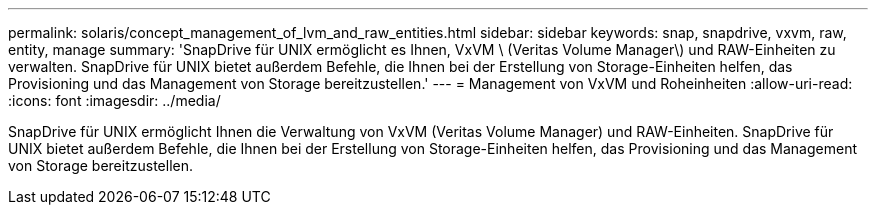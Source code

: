 ---
permalink: solaris/concept_management_of_lvm_and_raw_entities.html 
sidebar: sidebar 
keywords: snap, snapdrive, vxvm, raw, entity, manage 
summary: 'SnapDrive für UNIX ermöglicht es Ihnen, VxVM \ (Veritas Volume Manager\) und RAW-Einheiten zu verwalten. SnapDrive für UNIX bietet außerdem Befehle, die Ihnen bei der Erstellung von Storage-Einheiten helfen, das Provisioning und das Management von Storage bereitzustellen.' 
---
= Management von VxVM und Roheinheiten
:allow-uri-read: 
:icons: font
:imagesdir: ../media/


[role="lead"]
SnapDrive für UNIX ermöglicht Ihnen die Verwaltung von VxVM (Veritas Volume Manager) und RAW-Einheiten. SnapDrive für UNIX bietet außerdem Befehle, die Ihnen bei der Erstellung von Storage-Einheiten helfen, das Provisioning und das Management von Storage bereitzustellen.
